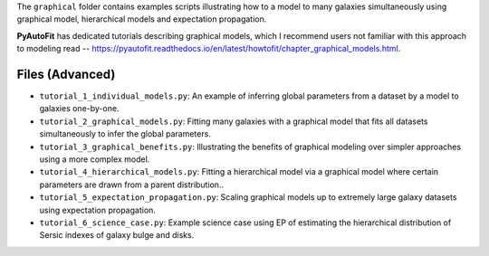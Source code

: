 The ``graphical`` folder contains examples scripts illustrating how to a model to many galaxies simultaneously
using graphical model, hierarchical models and expectation propagation.

**PyAutoFit** has dedicated tutorials describing graphical models, which I recommend users not familiar with
this approach to modeling read -- https://pyautofit.readthedocs.io/en/latest/howtofit/chapter_graphical_models.html.

Files (Advanced)
----------------

- ``tutorial_1_individual_models.py``: An example of inferring global parameters from a dataset by a model to galaxies one-by-one.
- ``tutorial_2_graphical_models.py``: Fitting many galaxies with a graphical model that fits all datasets simultaneously to infer the global parameters.
- ``tutorial_3_graphical_benefits.py``: Illustrating the benefits of graphical modeling over simpler approaches using a more complex model.
- ``tutorial_4_hierarchical_models.py``: Fitting a hierarchical model via a graphical model where certain parameters are drawn from a parent distribution..
- ``tutorial_5_expectation_propagation.py``: Scaling graphical models up to extremely large galaxy datasets using expectation propagation.
- ``tutorial_6_science_case.py``: Example science case using EP of estimating the hierarchical distribution of Sersic indexes of galaxy bulge and disks.